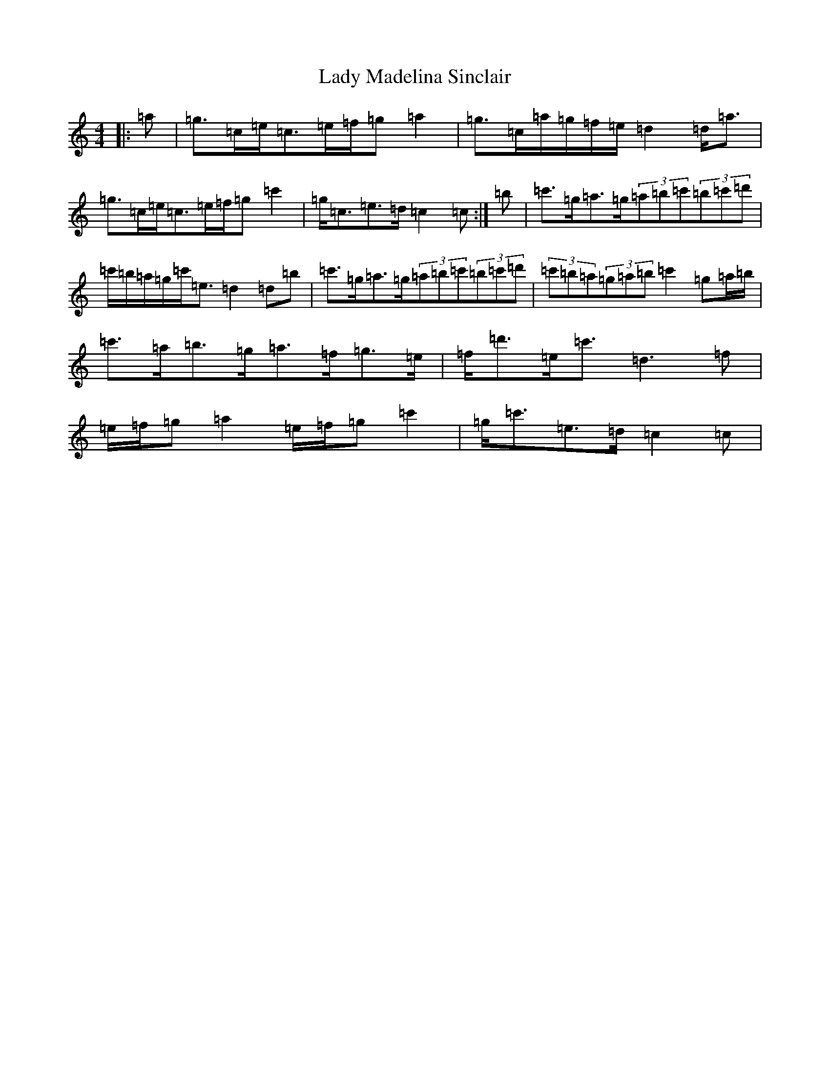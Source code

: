 X: 11915
T: Lady Madelina Sinclair
S: https://thesession.org/tunes/7585#setting7585
R: strathspey
M:4/4
L:1/8
K: C Major
|:=a|=g>=c=e<=c=e/2=f/2=g=a2|=g>=c=a/2=g/2=f/2=e/2=d2=d<=a|=g>=c=e<=c=e/2=f/2=g=c'2|=g<=c=e>=d=c2=c:|=b|=c'>=g=a>=g(3=a=b=c'(3=b=c'=d'|=c'/2=b/2=a/2=g/2=c'<=e=d2=d=b|=c'>=g=a>=g(3=a=b=c'(3=b=c'=d'|(3=c'=b=a(3=g=a=b=c'2=g=a/2=b/2|=c'>=a=b>=g=a>=f=g>=e|=f<=d'=e<=c'=d3=f|=e/2=f/2=g=a2=e/2=f/2=g=c'2|=g<=c'=e>=d=c2=c|